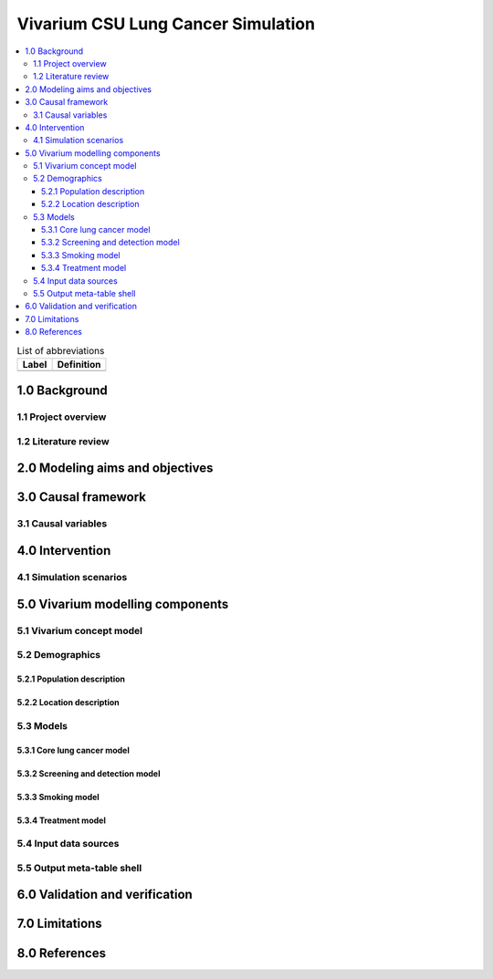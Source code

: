 .. _lung_cancer_cancer_concept_model:
..
  Section title decorators for this document:

  ==============
  Document Title
  ==============

  Section Level 1 (#.0)
  +++++++++++++++++++++
  
  Section Level 2 (#.#)
  ---------------------

  Section Level 3 (#.#.#)
  ~~~~~~~~~~~~~~~~~~~~~~~

  Section Level 4
  ^^^^^^^^^^^^^^^

  Section Level 5
  '''''''''''''''

  The depth of each section level is determined by the order in which each
  decorator is encountered below. If you need an even deeper section level, just
  choose a new decorator symbol from the list here:
  https://docutils.sourceforge.io/docs/ref/rst/restructuredtext.html#sections
  And then add it to the list of decorators above.

=======================================
Vivarium CSU Lung Cancer Simulation
=======================================

.. contents::
  :local:

.. list-table:: List of abbreviations
   :header-rows: 1

   * - Label
     - Definition
   * - 
     - 

.. _1.0:

1.0 Background
++++++++++++++

.. _1.1:

1.1 Project overview
--------------------

.. todo::

  add project overview

.. _1.2:

1.2 Literature review
---------------------

.. todo::

 add literature background


.. _2.0:

2.0 Modeling aims and objectives
++++++++++++++++++++++++++++++++

.. todo::

  add modeling aims and objectives

.. _3.0:

3.0 Causal framework
++++++++++++++++++++

.. _3.1:

3.1 Causal variables
--------------------
 
.. _4.0:

4.0 Intervention
++++++++++++++++

.. _4.1:

4.1 Simulation scenarios
------------------------

.. _5.0:

5.0 Vivarium modelling components
+++++++++++++++++++++++++++++++++

.. _5.1:

5.1 Vivarium concept model 
--------------------------

.. _5.2:

5.2 Demographics
----------------

.. _5.2.1:

5.2.1 Population description
~~~~~~~~~~~~~~~~~~~~~~~~~~~~
 
.. _5.2.2:

5.2.2 Location description
~~~~~~~~~~~~~~~~~~~~~~~~~~

.. _5.3:

5.3 Models
----------

.. _5.3.1:

5.3.1 Core lung cancer model
~~~~~~~~~~~~~~~~~~~~~~~~~~~~~~~~

.. todo::

  link to lung cancer cause model document page

.. _5.3.2:

5.3.2 Screening and detection model
~~~~~~~~~~~~~~~~~~~~~~~~~~~~~~~~~~~

.. _5.3.3:

5.3.3 Smoking model
~~~~~~~~~~~~~~~~~~~

.. todo::

  link to smoking risk factor document page

.. _5.3.4:

5.3.4 Treatment model
~~~~~~~~~~~~~~~~~~~~~

.. _5.4:

5.4 Input data sources
----------------------

.. _5.5:

5.5 Output meta-table shell
---------------------------

.. _6.0:

6.0 Validation and verification
+++++++++++++++++++++++++++++++

.. _7.0:

7.0 Limitations
+++++++++++++++

.. _8.0:

8.0 References
++++++++++++++

.. todo::

 add cited works
